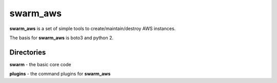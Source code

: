 swarm_aws
=========

**swarm_aws** is a set of simple tools to create/maintain/destroy AWS instances.

The basis for **swarm_aws** is boto3 and python 2.

Directories
-----------

**swarm** - the basic core code

**plugins** - the command plugins for **swarm_aws**

